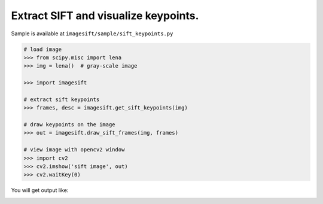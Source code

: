 Extract SIFT and visualize keypoints.
=====================================

Sample is available at ``imagesift/sample/sift_keypoints.py``


.. code-block:: python

  # load image
  >>> from scipy.misc import lena
  >>> img = lena()  # gray-scale image

  >>> import imagesift

  # extract sift keypoints
  >>> frames, desc = imagesift.get_sift_keypoints(img)

  # draw keypoints on the image
  >>> out = imagesift.draw_sift_frames(img, frames)

  # view image with opencv2 window
  >>> import cv2
  >>> cv2.imshow('sift image', out)
  >>> cv2.waitKey(0)


You will get output like:

.. image:: ./images/extract_sift_keypoints.png
